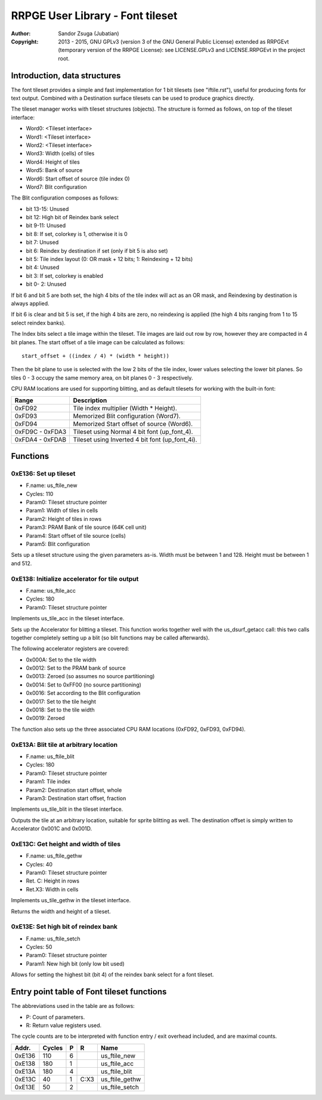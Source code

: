 
RRPGE User Library - Font tileset
==============================================================================

:Author:    Sandor Zsuga (Jubatian)
:Copyright: 2013 - 2015, GNU GPLv3 (version 3 of the GNU General Public
            License) extended as RRPGEvt (temporary version of the RRPGE
            License): see LICENSE.GPLv3 and LICENSE.RRPGEvt in the project
            root.




Introduction, data structures
------------------------------------------------------------------------------


The font tileset provides a simple and fast implementation for 1 bit tilesets
(see "iftile.rst"), useful for producing fonts for text output. Combined with
a Destination surface tilesets can be used to produce graphics directly.

The tileset manager works with tileset structures (objects). The structure is
formed as follows, on top of the tileset interface:

- Word0: <Tileset interface>
- Word1: <Tileset interface>
- Word2: <Tileset interface>
- Word3: Width (cells) of tiles
- Word4: Height of tiles
- Word5: Bank of source
- Word6: Start offset of source (tile index 0)
- Word7: Blit configuration

The Blit configuration composes as follows:

- bit 13-15: Unused
- bit    12: High bit of Reindex bank select
- bit  9-11: Unused
- bit     8: If set, colorkey is 1, otherwise it is 0
- bit     7: Unused
- bit     6: Reindex by destination if set (only if bit 5 is also set)
- bit     5: Tile index layout (0: OR mask + 12 bits; 1: Reindexing + 12 bits)
- bit     4: Unused
- bit     3: If set, colorkey is enabled
- bit  0- 2: Unused

If bit 6 and bit 5 are both set, the high 4 bits of the tile index will act as
an OR mask, and Reindexing by destination is always applied.

If bit 6 is clear and bit 5 is set, if the high 4 bits are zero, no reindexing
is applied (the high 4 bits ranging from 1 to 15 select reindex banks).

The Index bits select a tile image within the tileset. Tile images are laid
out row by row, however they are compacted in 4 bit planes. The start offset
of a tile image can be calculated as follows: ::

    start_offset + ((index / 4) * (width * height))

Then the bit plane to use is selected with the low 2 bits of the tile index,
lower values selecting the lower bit planes. So tiles 0 - 3 occupy the same
memory area, on bit planes 0 - 3 respectively.

CPU RAM locations are used for supporting blitting, and as default tilesets
for working with the built-in font:

+--------+-------------------------------------------------------------------+
| Range  | Description                                                       |
+========+===================================================================+
| 0xFD92 | Tile index multiplier (Width * Height).                           |
+--------+-------------------------------------------------------------------+
| 0xFD93 | Memorized Blit configuration (Word7).                             |
+--------+-------------------------------------------------------------------+
| 0xFD94 | Memorized Start offset of source (Word6).                         |
+--------+-------------------------------------------------------------------+
| 0xFD9C |                                                                   |
| \-     | Tileset using Normal 4 bit font (up_font_4).                      |
| 0xFDA3 |                                                                   |
+--------+-------------------------------------------------------------------+
| 0xFDA4 |                                                                   |
| \-     | Tileset using Inverted 4 bit font (up_font_4i).                   |
| 0xFDAB |                                                                   |
+--------+-------------------------------------------------------------------+




Functions
------------------------------------------------------------------------------


0xE136: Set up tileset
^^^^^^^^^^^^^^^^^^^^^^^^^^^^^^^^^^^^^^^^^^^^^^^^^^

- F.name: us_ftile_new
- Cycles: 110
- Param0: Tileset structure pointer
- Param1: Width of tiles in cells
- Param2: Height of tiles in rows
- Param3: PRAM Bank of tile source (64K cell unit)
- Param4: Start offset of tile source (cells)
- Param5: Blit configuration

Sets up a tileset structure using the given parameters as-is. Width must be
between 1 and 128. Height must be between 1 and 512.


0xE138: Initialize accelerator for tile output
^^^^^^^^^^^^^^^^^^^^^^^^^^^^^^^^^^^^^^^^^^^^^^^^^^

- F.name: us_ftile_acc
- Cycles: 180
- Param0: Tileset structure pointer

Implements us_tile_acc in the tileset interface.

Sets up the Accelerator for blitting a tileset. This function works together
well with the us_dsurf_getacc call: this two calls together completely setting
up a blit (so blit functions may be called afterwards).

The following accelerator registers are covered:

- 0x000A: Set to the tile width
- 0x0012: Set to the PRAM bank of source
- 0x0013: Zeroed (so assumes no source partitioning)
- 0x0014: Set to 0xFF00 (no source partitioning)
- 0x0016: Set according to the Blit configuration
- 0x0017: Set to the tile height
- 0x0018: Set to the tile width
- 0x0019: Zeroed

The function also sets up the three associated CPU RAM locations (0xFD92,
0xFD93, 0xFD94).


0xE13A: Blit tile at arbitrary location
^^^^^^^^^^^^^^^^^^^^^^^^^^^^^^^^^^^^^^^^^^^^^^^^^^

- F.name: us_ftile_blit
- Cycles: 180
- Param0: Tileset structure pointer
- Param1: Tile index
- Param2: Destination start offset, whole
- Param3: Destination start offset, fraction

Implements us_tile_blit in the tileset interface.

Outputs the tile at an arbitrary location, suitable for sprite blitting as
well. The destination offset is simply written to Accelerator 0x001C and
0x001D.


0xE13C: Get height and width of tiles
^^^^^^^^^^^^^^^^^^^^^^^^^^^^^^^^^^^^^^^^^^^^^^^^^^

- F.name: us_ftile_gethw
- Cycles: 40
- Param0: Tileset structure pointer
- Ret. C: Height in rows
- Ret.X3: Width in cells

Implements us_tile_gethw in the tileset interface.

Returns the width and height of a tileset.


0xE13E: Set high bit of reindex bank
^^^^^^^^^^^^^^^^^^^^^^^^^^^^^^^^^^^^^^^^^^^^^^^^^^

- F.name: us_ftile_setch
- Cycles: 50
- Param0: Tileset structure pointer
- Param1: New high bit (only low bit used)

Allows for setting the highest bit (bit 4) of the reindex bank select for a
font tileset.




Entry point table of Font tileset functions
------------------------------------------------------------------------------


The abbreviations used in the table are as follows:

- P: Count of parameters.
- R: Return value registers used.

The cycle counts are to be interpreted with function entry / exit overhead
included, and are maximal counts.

+--------+---------------+---+------+----------------------------------------+
| Addr.  | Cycles        | P |   R  | Name                                   |
+========+===============+===+======+========================================+
| 0xE136 |           110 | 6 |      | us_ftile_new                           |
+--------+---------------+---+------+----------------------------------------+
| 0xE138 |           180 | 1 |      | us_ftile_acc                           |
+--------+---------------+---+------+----------------------------------------+
| 0xE13A |           180 | 4 |      | us_ftile_blit                          |
+--------+---------------+---+------+----------------------------------------+
| 0xE13C |            40 | 1 | C:X3 | us_ftile_gethw                         |
+--------+---------------+---+------+----------------------------------------+
| 0xE13E |            50 | 2 |      | us_ftile_setch                         |
+--------+---------------+---+------+----------------------------------------+

